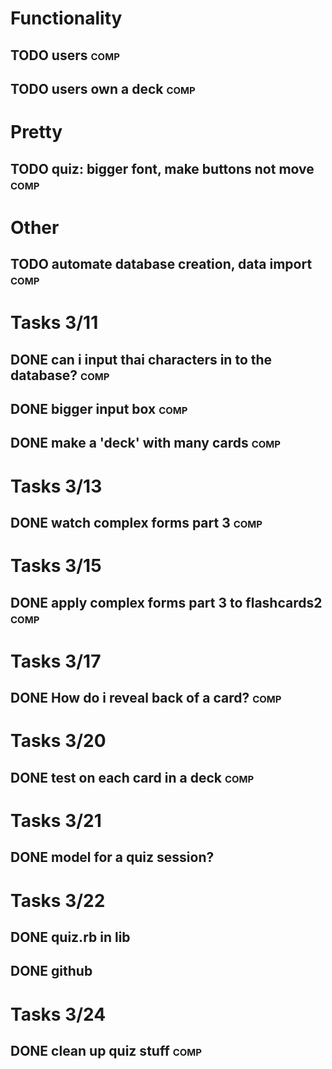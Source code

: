 * Functionality
** TODO users							       :comp:
** TODO users own a deck 					       :comp:
* Pretty
** TODO quiz: bigger font, make buttons not move 		       :comp:

* Other
** TODO automate database creation, data import 		       :comp:
* Tasks 3/11
** DONE can i input thai characters in to the database?		       :comp:
** DONE bigger input box					       :comp:
** DONE make a 'deck' with many cards				       :comp:
* Tasks 3/13
  
** DONE watch complex forms part 3				       :comp:
* Tasks 3/15
** DONE apply complex forms part 3 to flashcards2		       :comp:
* Tasks 3/17
** DONE How do i reveal back of a card?				       :comp:
* Tasks 3/20
** DONE test on each card in a deck				       :comp:
* Tasks 3/21
** DONE model for a quiz session?
* Tasks 3/22
** DONE quiz.rb in lib
** DONE github
* Tasks 3/24
** DONE clean up quiz stuff					       :comp:
